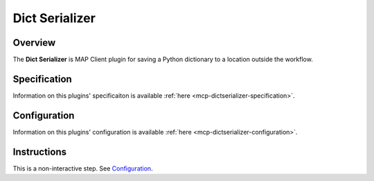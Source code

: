 Dict Serializer
===============

Overview
--------
The **Dict Serializer** is MAP Client plugin for saving a Python dictionary to a location outside the workflow.

Specification
-------------

Information on this plugins' specificaiton is available :ref:`here <mcp-dictserializer-specification>`.

Configuration
-------------

Information on this plugins' configuration is available :ref:`here <mcp-dictserializer-configuration>`.

Instructions
------------

This is a non-interactive step.
See `Configuration`_.
